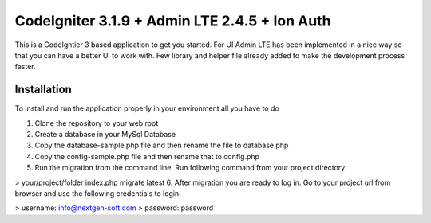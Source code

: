 ###################
CodeIgniter 3.1.9 + Admin LTE 2.4.5 + Ion Auth 
###################

This is a CodeIgntier 3 based application to get you started. For UI Admin LTE has been implemented in a nice way so that you can have a better UI to work with. Few library and helper file already added to make the development process faster.

*******************
Installation
*******************

To install and run the application properly in your environment all you have to do

1. Clone the repository to your web root
2. Create a database in your MySql Database
3. Copy the database-sample.php file and then rename the file to database.php
4. Copy the config-sample.php file and then rename that to config.php
5. Run the migration from the command line. Run following command from your project directory

> your/project/folder index.php migrate latest
6. After migration you are ready to log in. Go to your project url from browser and use the following credentials to login.

> username: info@nextgen-soft.com
> password: password


